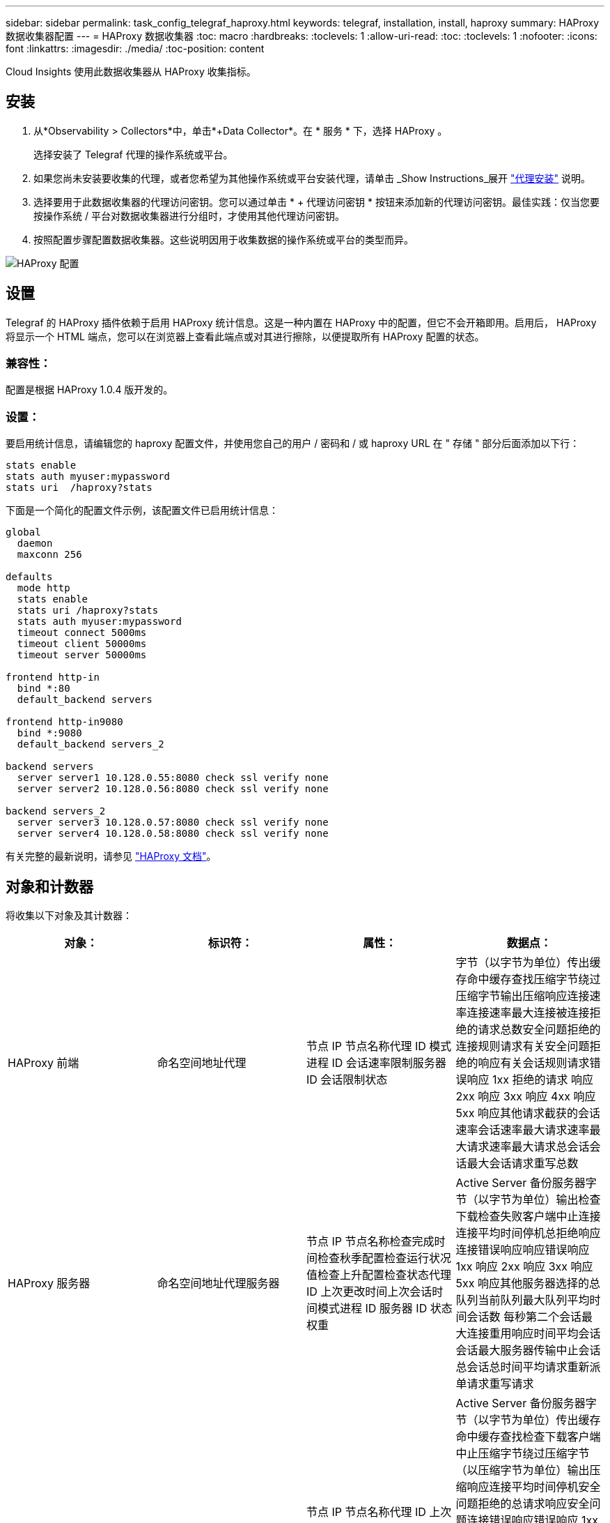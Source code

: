 ---
sidebar: sidebar 
permalink: task_config_telegraf_haproxy.html 
keywords: telegraf, installation, install, haproxy 
summary: HAProxy 数据收集器配置 
---
= HAProxy 数据收集器
:toc: macro
:hardbreaks:
:toclevels: 1
:allow-uri-read: 
:toc: 
:toclevels: 1
:nofooter: 
:icons: font
:linkattrs: 
:imagesdir: ./media/
:toc-position: content


[role="lead"]
Cloud Insights 使用此数据收集器从 HAProxy 收集指标。



== 安装

. 从*Observability > Collectors*中，单击*+Data Collector*。在 * 服务 * 下，选择 HAProxy 。
+
选择安装了 Telegraf 代理的操作系统或平台。

. 如果您尚未安装要收集的代理，或者您希望为其他操作系统或平台安装代理，请单击 _Show Instructions_展开 link:task_config_telegraf_agent.html["代理安装"] 说明。
. 选择要用于此数据收集器的代理访问密钥。您可以通过单击 * + 代理访问密钥 * 按钮来添加新的代理访问密钥。最佳实践：仅当您要按操作系统 / 平台对数据收集器进行分组时，才使用其他代理访问密钥。
. 按照配置步骤配置数据收集器。这些说明因用于收集数据的操作系统或平台的类型而异。


image:HAProxyDCConfigLinux.png["HAProxy 配置"]



== 设置

Telegraf 的 HAProxy 插件依赖于启用 HAProxy 统计信息。这是一种内置在 HAProxy 中的配置，但它不会开箱即用。启用后， HAProxy 将显示一个 HTML 端点，您可以在浏览器上查看此端点或对其进行擦除，以便提取所有 HAProxy 配置的状态。



=== 兼容性：

配置是根据 HAProxy 1.0.4 版开发的。



=== 设置：

要启用统计信息，请编辑您的 haproxy 配置文件，并使用您自己的用户 / 密码和 / 或 haproxy URL 在 " 存储 " 部分后面添加以下行：

[listing]
----
stats enable
stats auth myuser:mypassword
stats uri  /haproxy?stats
----
下面是一个简化的配置文件示例，该配置文件已启用统计信息：

[listing]
----
global
  daemon
  maxconn 256

defaults
  mode http
  stats enable
  stats uri /haproxy?stats
  stats auth myuser:mypassword
  timeout connect 5000ms
  timeout client 50000ms
  timeout server 50000ms

frontend http-in
  bind *:80
  default_backend servers

frontend http-in9080
  bind *:9080
  default_backend servers_2

backend servers
  server server1 10.128.0.55:8080 check ssl verify none
  server server2 10.128.0.56:8080 check ssl verify none

backend servers_2
  server server3 10.128.0.57:8080 check ssl verify none
  server server4 10.128.0.58:8080 check ssl verify none
----
有关完整的最新说明，请参见 link:https://cbonte.github.io/haproxy-dconv/1.8/configuration.html#4-stats%20enable["HAProxy 文档"]。



== 对象和计数器

将收集以下对象及其计数器：

[cols="<.<,<.<,<.<,<.<"]
|===
| 对象： | 标识符： | 属性： | 数据点： 


| HAProxy 前端 | 命名空间地址代理 | 节点 IP 节点名称代理 ID 模式进程 ID 会话速率限制服务器 ID 会话限制状态 | 字节（以字节为单位）传出缓存命中缓存查找压缩字节绕过压缩字节输出压缩响应连接速率连接速率最大连接被连接拒绝的请求总数安全问题拒绝的连接规则请求有关安全问题拒绝的响应有关会话规则请求错误响应 1xx 拒绝的请求 响应 2xx 响应 3xx 响应 4xx 响应 5xx 响应其他请求截获的会话速率会话速率最大请求速率最大请求速率最大请求总会话会话最大会话请求重写总数 


| HAProxy 服务器 | 命名空间地址代理服务器 | 节点 IP 节点名称检查完成时间检查秋季配置检查运行状况值检查上升配置检查状态代理 ID 上次更改时间上次会话时间模式进程 ID 服务器 ID 状态权重 | Active Server 备份服务器字节（以字节为单位）输出检查下载检查失败客户端中止连接连接平均时间停机总拒绝响应连接错误响应响应错误响应 1xx 响应 2xx 响应 3xx 响应 5xx 响应其他服务器选择的总队列当前队列最大队列平均时间会话数 每秒第二个会话最大连接重用响应时间平均会话会话最大服务器传输中止会话总会话总时间平均请求重新派单请求重写请求 


| HAProxy 后端 | 命名空间地址代理 | 节点 IP 节点名称代理 ID 上次更改时间上次会话时间模式进程 ID 服务器 ID 会话限制状态权重 | Active Server 备份服务器字节（以字节为单位）传出缓存命中缓存查找检查下载客户端中止压缩字节绕过压缩字节（以压缩字节为单位）输出压缩响应连接平均时间停机安全问题拒绝的总请求响应安全问题连接错误响应错误响应 1xx 响应 2xx 响应 3xx 响应 4xx 响应 5xx 响应其他服务器选择的总队列当前队列最大队列平均每秒会话时间最大请求总数连接重复使用响应时间平均会话会话最大服务器传输中止会话总数会话总时间平均请求重新发送请求请求请求重试请求 重写 
|===


== 故障排除

可以从找到追加信息 link:concept_requesting_support.html["支持"] 页面。
